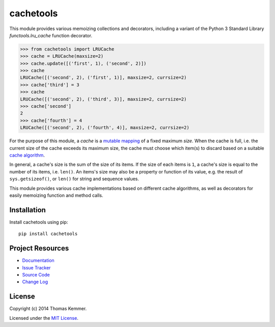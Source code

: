 cachetools
========================================================================

This module provides various memoizing collections and decorators,
including a variant of the Python 3 Standard Library
`functools.lru_cache` function decorator.

.. code-block:: pycon

   >>> from cachetools import LRUCache
   >>> cache = LRUCache(maxsize=2)
   >>> cache.update([('first', 1), ('second', 2)])
   >>> cache
   LRUCache([('second', 2), ('first', 1)], maxsize=2, currsize=2)
   >>> cache['third'] = 3
   >>> cache
   LRUCache([('second', 2), ('third', 3)], maxsize=2, currsize=2)
   >>> cache['second']
   2
   >>> cache['fourth'] = 4
   LRUCache([('second', 2), ('fourth', 4)], maxsize=2, currsize=2)


For the purpose of this module, a *cache* is a mutable_ mapping_ of a
fixed maximum *size*.  When the cache is full, i.e. the current size
of the cache exceeds its maximum size, the cache must choose which
item(s) to discard based on a suitable `cache algorithm`_.

In general, a cache's size is the sum of the size of its items.  If
the size of each items is ``1``, a cache's size is equal to the number
of its items, i.e. ``len()``.  An items's size may also be a property
or function of its value, e.g. the result of ``sys.getsizeof()``, or
``len()`` for string and sequence values.

This module provides various cache implementations based on different
cache algorithms, as well as decorators for easily memoizing function
and method calls.


Installation
------------------------------------------------------------------------

Install cachetools using pip::

    pip install cachetools


Project Resources
------------------------------------------------------------------------

.. image:: http://img.shields.io/pypi/v/cachetools.svg
    :target: https://pypi.python.org/pypi/cachetools/
    :alt: Latest PyPI version

.. image:: http://img.shields.io/pypi/dm/cachetools.svg
    :target: https://pypi.python.org/pypi/cachetools/
    :alt: Number of PyPI downloads

- `Documentation`_
- `Issue Tracker`_
- `Source Code`_
- `Change Log`_


License
------------------------------------------------------------------------

Copyright (c) 2014 Thomas Kemmer.

Licensed under the `MIT License`_.


.. _functools.lru_cache: http://docs.python.org/3.4/library/functools.html#functools.lru_cache
.. _mutable: http://docs.python.org/dev/glossary.html#term-mutable
.. _mapping: http://docs.python.org/dev/glossary.html#term-mapping
.. _cache algorithm: http://en.wikipedia.org/wiki/Cache_algorithms

.. _Documentation: http://pythonhosted.org/cachetools/
.. _Source Code: https://github.com/tkem/cachetools/
.. _Issue Tracker: https://github.com/tkem/cachetools/issues/
.. _Change Log: http://raw.github.com/tkem/cachetools/master/Changes
.. _MIT License: http://raw.github.com/tkem/cachetools/master/LICENSE
